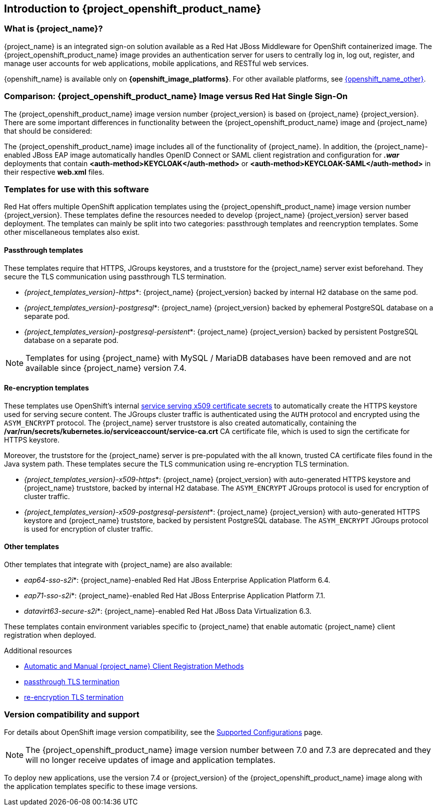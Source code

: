 == Introduction to {project_openshift_product_name}

=== What is {project_name}?
[role="_abstract"]
{project_name} is an integrated sign-on solution available as a Red Hat JBoss Middleware for OpenShift containerized image. The {project_openshift_product_name} image provides an authentication server for users to centrally log in, log out, register, and manage user accounts for web applications, mobile applications, and RESTful web services.

{openshift_name} is available only on *{openshift_image_platforms}*. For other available platforms, see link:{openshift_link_other}[{openshift_name_other}].

=== Comparison: {project_openshift_product_name} Image versus Red Hat Single Sign-On
The {project_openshift_product_name} image version number {project_version} is based on {project_name} {project_version}. There are some important differences in functionality between the {project_openshift_product_name} image and {project_name} that should be considered:

The {project_openshift_product_name} image includes all of the functionality of {project_name}. In addition, the {project_name}-enabled JBoss EAP image automatically handles OpenID Connect or SAML client registration and configuration for *_.war_* deployments that contain *<auth-method>KEYCLOAK</auth-method>* or *<auth-method>KEYCLOAK-SAML</auth-method>* in their respective *web.xml* files.

[[sso-templates]]
=== Templates for use with this software

Red Hat offers multiple OpenShift application templates using the {project_openshift_product_name} image version number {project_version}. These templates define the resources needed to develop {project_name} {project_version} server based deployment. The templates can mainly be split into two categories: passthrough templates and reencryption templates. Some other miscellaneous templates also exist.

[[passthrough-templates]]
==== Passthrough templates

These templates require that HTTPS, JGroups keystores, and a truststore for the {project_name} server exist beforehand.  They secure the TLS communication using passthrough TLS termination.

* _{project_templates_version}-https_*: {project_name} {project_version} backed by internal H2 database on the same pod.

* _{project_templates_version}-postgresql_*: {project_name} {project_version} backed by ephemeral PostgreSQL database on a separate pod.

* _{project_templates_version}-postgresql-persistent_*: {project_name} {project_version} backed by persistent PostgreSQL database on a separate pod.

[NOTE]
Templates for using {project_name} with MySQL / MariaDB databases have been removed and are not available since {project_name} version 7.4.

==== Re-encryption templates
[[reencrypt-templates]]

These templates use OpenShift's internal link:{ocpdocs_serving_x509_secrets_link}[service serving x509 certificate secrets] to automatically create the HTTPS keystore used for serving secure content. The JGroups cluster traffic is authenticated using the `AUTH` protocol and encrypted using the `ASYM_ENCRYPT` protocol. The {project_name} server truststore is also created automatically, containing the */var/run/secrets/kubernetes.io/serviceaccount/service-ca.crt* CA certificate file, which is used to sign the certificate for HTTPS keystore.

Moreover, the truststore for the {project_name} server is pre-populated with the all known, trusted CA certificate files found in the Java system path. These templates secure the TLS communication using re-encryption TLS termination.

* _{project_templates_version}-x509-https_*: {project_name} {project_version} with auto-generated HTTPS keystore and {project_name} truststore, backed by internal H2 database. The `ASYM_ENCRYPT` JGroups protocol is used for encryption of cluster traffic.
* _{project_templates_version}-x509-postgresql-persistent_*: {project_name} {project_version} with auto-generated HTTPS keystore and {project_name} truststore, backed by persistent PostgreSQL database. The `ASYM_ENCRYPT` JGroups protocol is used for encryption of cluster traffic.

==== Other templates

Other templates that integrate with {project_name} are also available:

* _eap64-sso-s2i_*: {project_name}-enabled Red Hat JBoss Enterprise Application Platform 6.4.
* _eap71-sso-s2i_*: {project_name}-enabled Red Hat JBoss Enterprise Application Platform 7.1.
* _datavirt63-secure-s2i_*: {project_name}-enabled Red Hat JBoss Data Virtualization 6.3.

These templates contain environment variables specific to {project_name} that enable automatic {project_name} client registration when deployed.

[role="_additional-resources"]
.Additional resources

* xref:Auto-Man-Client-Reg[Automatic and Manual {project_name} Client Registration Methods]
* link:{ocp311docs_passthrough_route_link}[passthrough TLS termination]
* link:{ocp311docs_reencrypt_route_link}[re-encryption TLS termination]

=== Version compatibility and support
For details about OpenShift image version compatibility, see the https://access.redhat.com/articles/2342861[Supported Configurations] page.

NOTE: The {project_openshift_product_name} image version number between 7.0 and 7.3 are deprecated and they will no longer receive updates of image and application templates.

To deploy new applications, use the version 7.4 or {project_version} of the {project_openshift_product_name} image along with the application templates specific to these image versions.

